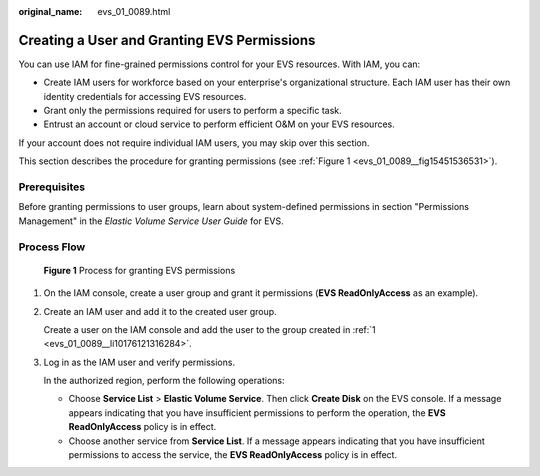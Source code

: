 :original_name: evs_01_0089.html

.. _evs_01_0089:

Creating a User and Granting EVS Permissions
============================================

You can use IAM for fine-grained permissions control for your EVS resources. With IAM, you can:

-  Create IAM users for workforce based on your enterprise's organizational structure. Each IAM user has their own identity credentials for accessing EVS resources.
-  Grant only the permissions required for users to perform a specific task.
-  Entrust an account or cloud service to perform efficient O&M on your EVS resources.

If your account does not require individual IAM users, you may skip over this section.

This section describes the procedure for granting permissions (see :ref:`Figure 1 <evs_01_0089__fig15451536531>`).

Prerequisites
-------------

Before granting permissions to user groups, learn about system-defined permissions in section "Permissions Management" in the *Elastic Volume Service User Guide* for EVS.

Process Flow
------------

.. _evs_01_0089__fig15451536531:

.. figure:: /_static/images/en-us_image_0171882862.png
   :alt: **Figure 1** Process for granting EVS permissions

   **Figure 1** Process for granting EVS permissions

#. .. _evs_01_0089__li10176121316284:

   On the IAM console, create a user group and grant it permissions (**EVS ReadOnlyAccess** as an example).

#. Create an IAM user and add it to the created user group.

   Create a user on the IAM console and add the user to the group created in :ref:`1 <evs_01_0089__li10176121316284>`.

#. Log in as the IAM user and verify permissions.

   In the authorized region, perform the following operations:

   -  Choose **Service List** > **Elastic Volume Service**. Then click **Create Disk** on the EVS console. If a message appears indicating that you have insufficient permissions to perform the operation, the **EVS ReadOnlyAccess** policy is in effect.
   -  Choose another service from **Service List**. If a message appears indicating that you have insufficient permissions to access the service, the **EVS ReadOnlyAccess** policy is in effect.
